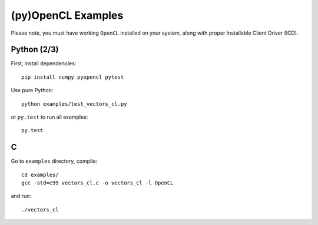 (py)OpenCL Examples
===================

Please note, you must have working ``OpenCL`` installed on your system, along
with proper Installable Client Driver (ICD).

Python (2/3)
------------

First, install dependencies::

   pip install numpy pyopencl pytest

Use pure Python::

   python examples/test_vectors_cl.py

or ``py.test`` to run all examples::

   py.test

C
-

Go to ``examples`` directory, compile::

   cd examples/
   gcc -std=c99 vectors_cl.c -o vectors_cl -l OpenCL

and run::

   ./vectors_cl
